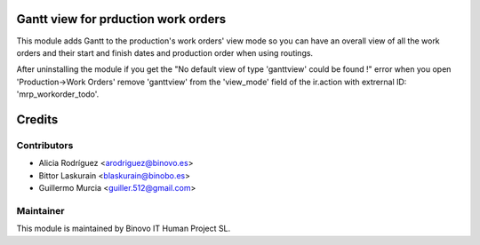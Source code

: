 .. image:: https://img.shields.io/badge/licence-AGPL--3-blue.svg
   :alt: License: AGPL-3

Gantt view for prduction work orders
====================================

This module adds Gantt to the production's work orders' view mode
so you can have an overall view of all the work orders and their start and
finish dates and production order when using routings.

After uninstalling the module if you get the "No default view of type 'ganttview'
could be found !" error when you open 'Production->Work Orders' remove 'ganttview'
from the 'view_mode' field of the ir.action with extrernal ID: 'mrp_workorder_todo'.

Credits
=======

Contributors
------------

* Alicia Rodríguez <arodriguez@binovo.es>
* Bittor Laskurain <blaskurain@binobo.es>
* Guillermo Murcia <guiller.512@gmail.com>

Maintainer
----------

.. image:: /gantt_workorders/static/src/img/binovo_logo_peque.jpg
   :alt: Binovo IT Human Project SL
   :target: http://www.binovo.es

This module is maintained by Binovo IT Human Project SL.
